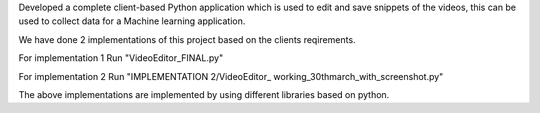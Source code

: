 Developed a complete client-based Python application which is used to edit and save snippets of the videos, this can
be used to collect data for a Machine learning application. 

We have done 2 implementations of this project based on the clients reqirements.

For implementation 1
Run "VideoEditor_FINAL.py"

For implementation 2
Run "IMPLEMENTATION 2/VideoEditor_ working_30thmarch_with_screenshot.py"

The above implementations are implemented by using different libraries based on python.
